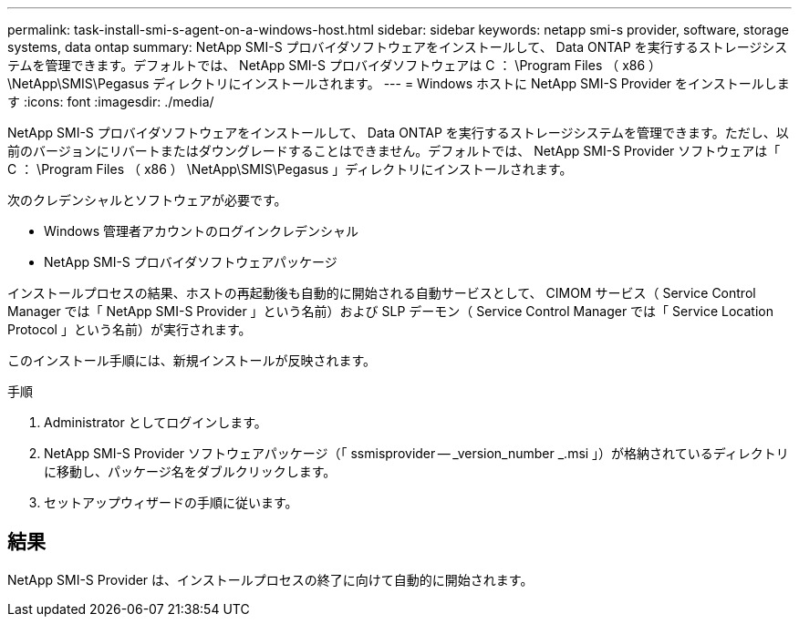 ---
permalink: task-install-smi-s-agent-on-a-windows-host.html 
sidebar: sidebar 
keywords: netapp smi-s provider, software, storage systems, data ontap 
summary: NetApp SMI-S プロバイダソフトウェアをインストールして、 Data ONTAP を実行するストレージシステムを管理できます。デフォルトでは、 NetApp SMI-S プロバイダソフトウェアは C ： \Program Files （ x86 ） \NetApp\SMIS\Pegasus ディレクトリにインストールされます。 
---
= Windows ホストに NetApp SMI-S Provider をインストールします
:icons: font
:imagesdir: ./media/


[role="lead"]
NetApp SMI-S プロバイダソフトウェアをインストールして、 Data ONTAP を実行するストレージシステムを管理できます。ただし、以前のバージョンにリバートまたはダウングレードすることはできません。デフォルトでは、 NetApp SMI-S Provider ソフトウェアは「 C ： \Program Files （ x86 ） \NetApp\SMIS\Pegasus 」ディレクトリにインストールされます。

次のクレデンシャルとソフトウェアが必要です。

* Windows 管理者アカウントのログインクレデンシャル
* NetApp SMI-S プロバイダソフトウェアパッケージ


インストールプロセスの結果、ホストの再起動後も自動的に開始される自動サービスとして、 CIMOM サービス（ Service Control Manager では「 NetApp SMI-S Provider 」という名前）および SLP デーモン（ Service Control Manager では「 Service Location Protocol 」という名前）が実行されます。

このインストール手順には、新規インストールが反映されます。

.手順
. Administrator としてログインします。
. NetApp SMI-S Provider ソフトウェアパッケージ（「 ssmisprovider -- _version_number _.msi 」）が格納されているディレクトリに移動し、パッケージ名をダブルクリックします。
. セットアップウィザードの手順に従います。




== 結果

NetApp SMI-S Provider は、インストールプロセスの終了に向けて自動的に開始されます。
